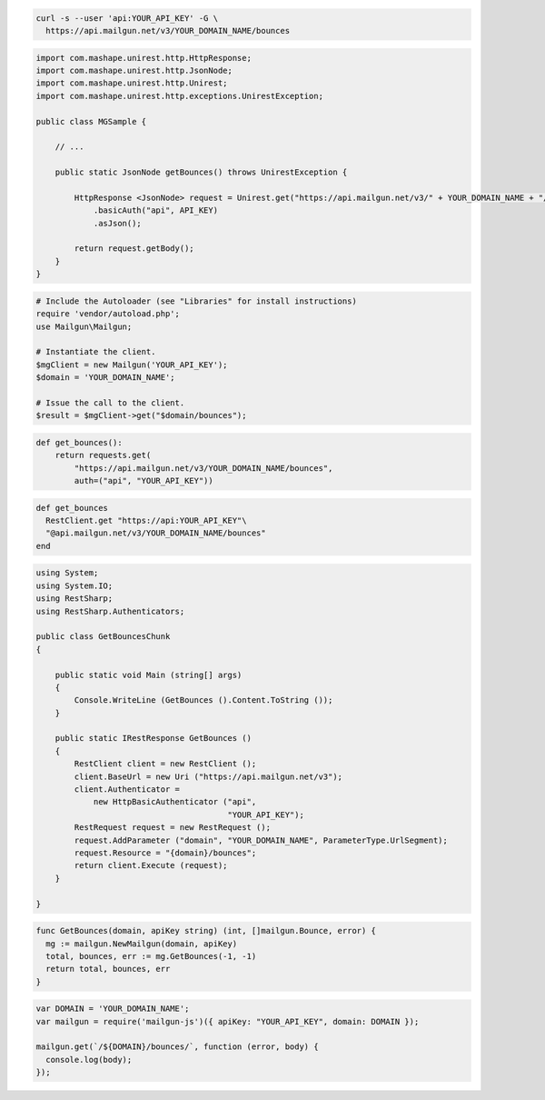 
.. code-block:: bash

    curl -s --user 'api:YOUR_API_KEY' -G \
      https://api.mailgun.net/v3/YOUR_DOMAIN_NAME/bounces

.. code-block:: java

 import com.mashape.unirest.http.HttpResponse;
 import com.mashape.unirest.http.JsonNode;
 import com.mashape.unirest.http.Unirest;
 import com.mashape.unirest.http.exceptions.UnirestException;
 
 public class MGSample {
 
     // ...
 
     public static JsonNode getBounces() throws UnirestException {
 
         HttpResponse <JsonNode> request = Unirest.get("https://api.mailgun.net/v3/" + YOUR_DOMAIN_NAME + "/bounces")
             .basicAuth("api", API_KEY)
             .asJson();
 
         return request.getBody();
     }
 }

.. code-block:: php

  # Include the Autoloader (see "Libraries" for install instructions)
  require 'vendor/autoload.php';
  use Mailgun\Mailgun;

  # Instantiate the client.
  $mgClient = new Mailgun('YOUR_API_KEY');
  $domain = 'YOUR_DOMAIN_NAME';

  # Issue the call to the client.
  $result = $mgClient->get("$domain/bounces");

.. code-block:: py

 def get_bounces():
     return requests.get(
         "https://api.mailgun.net/v3/YOUR_DOMAIN_NAME/bounces",
         auth=("api", "YOUR_API_KEY"))

.. code-block:: rb

 def get_bounces
   RestClient.get "https://api:YOUR_API_KEY"\
   "@api.mailgun.net/v3/YOUR_DOMAIN_NAME/bounces"
 end

.. code-block:: csharp

 using System;
 using System.IO;
 using RestSharp;
 using RestSharp.Authenticators;

 public class GetBouncesChunk
 {

     public static void Main (string[] args)
     {
         Console.WriteLine (GetBounces ().Content.ToString ());
     }

     public static IRestResponse GetBounces ()
     {
         RestClient client = new RestClient ();
         client.BaseUrl = new Uri ("https://api.mailgun.net/v3");
         client.Authenticator =
             new HttpBasicAuthenticator ("api",
                                         "YOUR_API_KEY");
         RestRequest request = new RestRequest ();
         request.AddParameter ("domain", "YOUR_DOMAIN_NAME", ParameterType.UrlSegment);
         request.Resource = "{domain}/bounces";
         return client.Execute (request);
     }

 }

.. code-block:: go

 func GetBounces(domain, apiKey string) (int, []mailgun.Bounce, error) {
   mg := mailgun.NewMailgun(domain, apiKey)
   total, bounces, err := mg.GetBounces(-1, -1)
   return total, bounces, err
 }

.. code-block:: js

 var DOMAIN = 'YOUR_DOMAIN_NAME';
 var mailgun = require('mailgun-js')({ apiKey: "YOUR_API_KEY", domain: DOMAIN });

 mailgun.get(`/${DOMAIN}/bounces/`, function (error, body) {
   console.log(body);
 });
